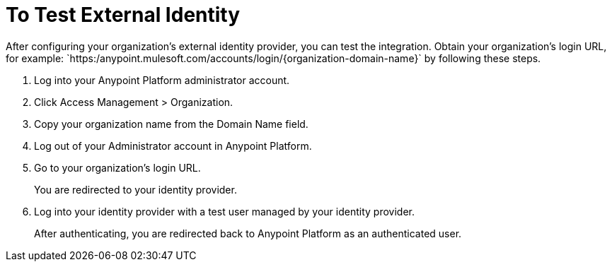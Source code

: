 = To Test External Identity

After configuring your organization's external identity provider, you can test the integration. Obtain your organization's login URL, for example: `+https:/anypoint.mulesoft.com/accounts/login/{organization-domain-name}`+ by following these steps.

. Log into your Anypoint Platform administrator account.
. Click Access Management > Organization.
. Copy your organization name from the Domain Name field.
+
. Log out of your Administrator account in Anypoint Platform. 
. Go to your organization’s login URL.
+
You are redirected to your identity provider. 
+
. Log into your identity provider with a test user managed by your identity provider.
+
After authenticating, you are redirected back to Anypoint Platform as an authenticated user.



